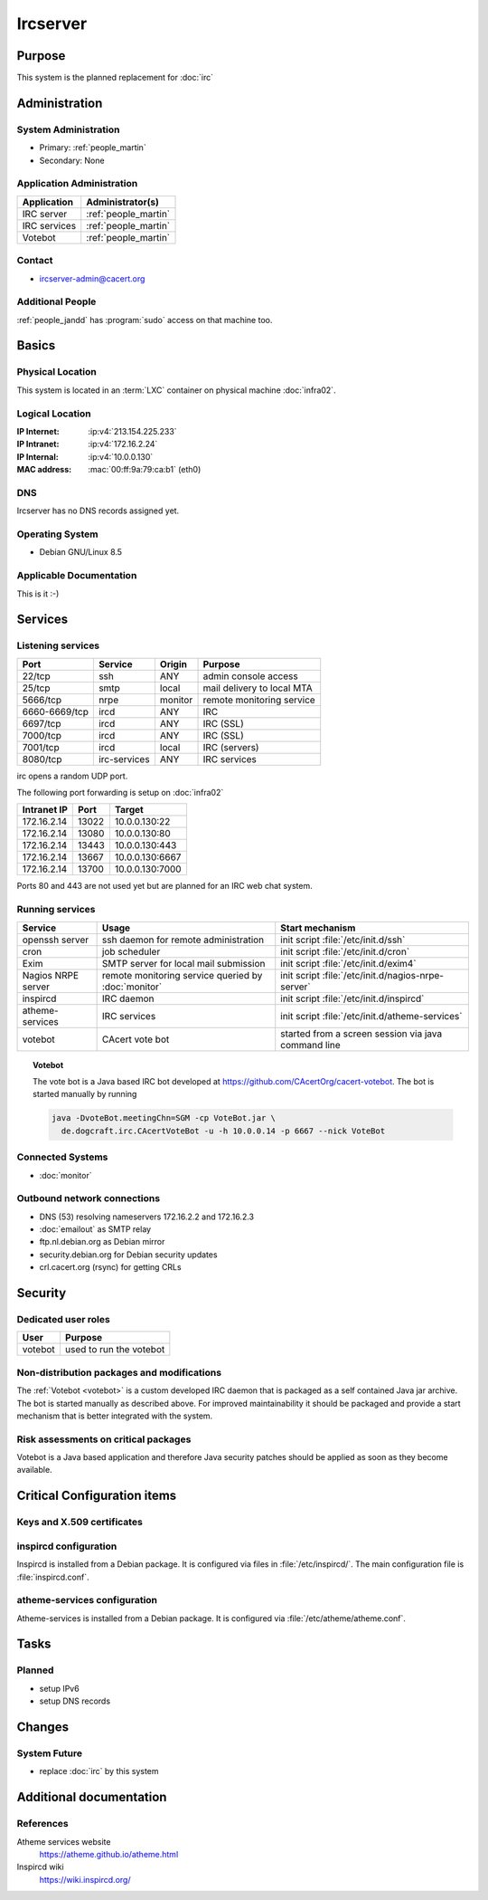 .. index::
   single: Systems; Ircserver

=========
Ircserver
=========

Purpose
=======

This system is the planned replacement for :doc:`irc`

Administration
==============

System Administration
---------------------

* Primary: :ref:`people_martin`
* Secondary: None

Application Administration
--------------------------

+--------------+----------------------+
| Application  | Administrator(s)     |
+==============+======================+
| IRC server   | :ref:`people_martin` |
+--------------+----------------------+
| IRC services | :ref:`people_martin` |
+--------------+----------------------+
| Votebot      | :ref:`people_martin` |
+--------------+----------------------+

Contact
-------

* ircserver-admin@cacert.org

Additional People
-----------------

:ref:`people_jandd` has :program:`sudo` access on that machine too.

Basics
======

Physical Location
-----------------

This system is located in an :term:`LXC` container on physical machine
:doc:`infra02`.

Logical Location
----------------

:IP Internet: :ip:v4:`213.154.225.233`
:IP Intranet: :ip:v4:`172.16.2.24`
:IP Internal: :ip:v4:`10.0.0.130`
:MAC address: :mac:`00:ff:9a:79:ca:b1` (eth0)

.. todo:: setup IPv6

.. seealso::

   See :doc:`../network`

DNS
---

.. index::
   single: DNS records; Ircserver

Ircserver has no DNS records assigned yet.

.. todo:: setup DNS records

.. seealso::

   See :wiki:`SystemAdministration/Procedures/DNSChanges`

Operating System
----------------

.. index::
   single: Debian GNU/Linux; Jessie
   single: Debian GNU/Linux; 8.5

* Debian GNU/Linux 8.5

Applicable Documentation
------------------------

This is it :-)

Services
========

Listening services
------------------

+---------------+--------------+---------+----------------------------+
| Port          | Service      | Origin  | Purpose                    |
+===============+==============+=========+============================+
| 22/tcp        | ssh          | ANY     | admin console access       |
+---------------+--------------+---------+----------------------------+
| 25/tcp        | smtp         | local   | mail delivery to local MTA |
+---------------+--------------+---------+----------------------------+
| 5666/tcp      | nrpe         | monitor | remote monitoring service  |
+---------------+--------------+---------+----------------------------+
| 6660-6669/tcp | ircd         | ANY     | IRC                        |
+---------------+--------------+---------+----------------------------+
| 6697/tcp      | ircd         | ANY     | IRC (SSL)                  |
+---------------+--------------+---------+----------------------------+
| 7000/tcp      | ircd         | ANY     | IRC (SSL)                  |
+---------------+--------------+---------+----------------------------+
| 7001/tcp      | ircd         | local   | IRC (servers)              |
+---------------+--------------+---------+----------------------------+
| 8080/tcp      | irc-services | ANY     | IRC services               |
+---------------+--------------+---------+----------------------------+

irc opens a random UDP port.

The following port forwarding is setup on :doc:`infra02`

+-------------+-------+-----------------+
| Intranet IP | Port  | Target          |
+=============+=======+=================+
| 172.16.2.14 | 13022 | 10.0.0.130:22   |
+-------------+-------+-----------------+
| 172.16.2.14 | 13080 | 10.0.0.130:80   |
+-------------+-------+-----------------+
| 172.16.2.14 | 13443 | 10.0.0.130:443  |
+-------------+-------+-----------------+
| 172.16.2.14 | 13667 | 10.0.0.130:6667 |
+-------------+-------+-----------------+
| 172.16.2.14 | 13700 | 10.0.0.130:7000 |
+-------------+-------+-----------------+

Ports 80 and 443 are not used yet but are planned for an IRC web chat system.

.. todo:: implement final forwarding to required ports from :doc:`infra02`

Running services
----------------

.. index::
   single: cron
   single: exim
   single: nrpe
   single: openssh
   single: inspircd
   single: atheme-services
   single: votebot

+--------------------+--------------------+----------------------------------------+
| Service            | Usage              | Start mechanism                        |
+====================+====================+========================================+
| openssh server     | ssh daemon for     | init script :file:`/etc/init.d/ssh`    |
|                    | remote             |                                        |
|                    | administration     |                                        |
+--------------------+--------------------+----------------------------------------+
| cron               | job scheduler      | init script :file:`/etc/init.d/cron`   |
+--------------------+--------------------+----------------------------------------+
| Exim               | SMTP server for    | init script                            |
|                    | local mail         | :file:`/etc/init.d/exim4`              |
|                    | submission         |                                        |
+--------------------+--------------------+----------------------------------------+
| Nagios NRPE server | remote monitoring  | init script                            |
|                    | service queried by | :file:`/etc/init.d/nagios-nrpe-server` |
|                    | :doc:`monitor`     |                                        |
+--------------------+--------------------+----------------------------------------+
| inspircd           | IRC daemon         | init script                            |
|                    |                    | :file:`/etc/init.d/inspircd`           |
+--------------------+--------------------+----------------------------------------+
| atheme-services    | IRC services       | init script                            |
|                    |                    | :file:`/etc/init.d/atheme-services`    |
+--------------------+--------------------+----------------------------------------+
| votebot            | CAcert vote bot    | started from a screen session via      |
|                    |                    | java command line                      |
+--------------------+--------------------+----------------------------------------+

.. _votebot:

.. topic:: Votebot

   The vote bot is a Java based IRC bot developed at
   https://github.com/CAcertOrg/cacert-votebot. The bot is started manually by
   running

   .. code-block:: bash

      java -DvoteBot.meetingChn=SGM -cp VoteBot.jar \
        de.dogcraft.irc.CAcertVoteBot -u -h 10.0.0.14 -p 6667 --nick VoteBot

.. todo:: use a CAcert git repository for votebot

Connected Systems
-----------------

* :doc:`monitor`

Outbound network connections
----------------------------

* DNS (53) resolving nameservers 172.16.2.2 and 172.16.2.3
* :doc:`emailout` as SMTP relay
* ftp.nl.debian.org as Debian mirror
* security.debian.org for Debian security updates
* crl.cacert.org (rsync) for getting CRLs

Security
========

.. sshkeys::
   :RSA:   dc:8f:c3:d7:38:72:39:13:6f:97:db:3d:06:c6:83:db
   :DSA:   52:73:d9:76:38:df:bd:18:37:4a:e3:9d:65:14:ac:39
   :ECDSA: 61:9f:ca:c7:05:0e:46:a1:8f:6d:7f:3a:68:ce:5a:21

Dedicated user roles
--------------------

+---------+-------------------------+
| User    | Purpose                 |
+=========+=========================+
| votebot | used to run the votebot |
+---------+-------------------------+

Non-distribution packages and modifications
-------------------------------------------

The :ref:`Votebot <votebot>` is a custom developed IRC daemon that is packaged
as a self contained Java jar archive. The bot is started manually as described
above. For improved maintainability it should be packaged and provide a start
mechanism that is better integrated with the system.

.. todo:: package votebot for Debian

.. todo:: provide a proper init script/and or systemd unit for votebot

Risk assessments on critical packages
-------------------------------------

Votebot is a Java based application and therefore Java security patches should
be applied as soon as they become available.


Critical Configuration items
============================

Keys and X.509 certificates
---------------------------

.. sslcert:: irc.cacert.org
   :altnames:   DNS:irc.cacert.org, DNS:ircserver.cacert.org
   :certfile:   /etc/ssl/public/irc.cacert.org.crt
   :keyfile:    /etc/ssl/private/irc.cacert.org.key
   :serial:     0FBBE0
   :expiration: Oct 22 15:27:04 16 GMT
   :sha1fp:     82:F7:B8:08:FB:FD:C3:FA:21:6C:89:B7:07:69:3D:66:F8:BC:5F:AA
   :issuer:     CA Cert Signing Authority


.. index::
   pair: inspircd; configuration

inspircd configuration
----------------------

Inspircd is installed from a Debian package. It is configured via files in
:file:`/etc/inspircd/`. The main configuration file is :file:`inspircd.conf`.

.. index::
   pair: atheme-services; configuration

atheme-services configuration
-----------------------------

Atheme-services is installed from a Debian package. It is configured via
:file:`/etc/atheme/atheme.conf`.

Tasks
=====

Planned
-------

.. todo:: finish setup of inspircd and atheme-services (at least nickserv and chanserv).

.. todo:: setup replacement for CGI::IRC that is available on :doc:`irc`

- setup IPv6
- setup DNS records

Changes
=======

System Future
-------------

- replace :doc:`irc` by this system

Additional documentation
========================

.. seealso::

   * :wiki:`Exim4Configuration`
   * :wiki:`Technology/TechnicalSupport/EndUserSupport/IRC`

References
----------

Atheme services website
   https://atheme.github.io/atheme.html

Inspircd wiki
   https://wiki.inspircd.org/
